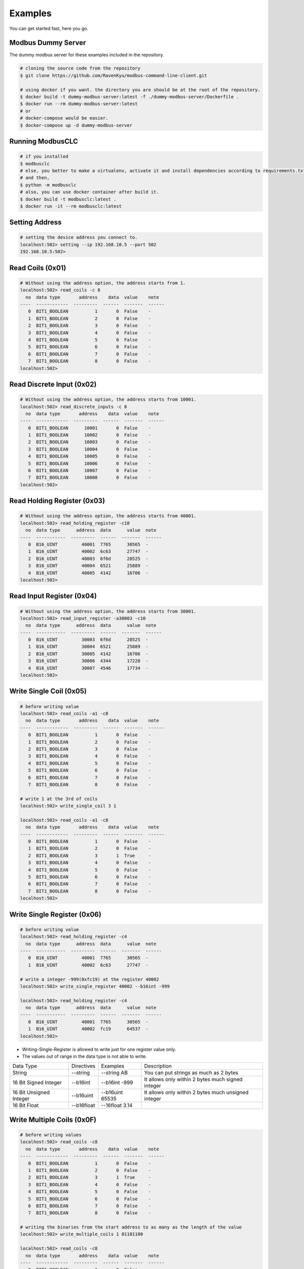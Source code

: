 ========
Examples
========
You can get started fast, here you go.


-------------------
Modbus Dummy Server
-------------------
The dummy modbus server for these examples included in the repository.

.. code-block:: bash

    # cloning the source code from the repository
    $ git clone https://github.com/RavenKyu/modbus-command-line-client.git

    # using docker if you want. the directory you are should be at the root of the repository.
    $ docker build -t dummy-modbus-server:latest -f ./dummy-modbus-server/Dockerfile .
    $ docker run --rm dummy-modbus-server:latest
    # or
    # docker-compose would be easier.
    $ docker-compose up -d dummy-modbus-server

-----------------
Running ModbusCLC
-----------------

.. code-block:: bash

    # if you installed
    $ modbusclc
    # else, you better to make a virtualenv, activate it and install dependencies according to requirements.txt
    # and then,
    $ python -m modbusclc
    # also, you can use docker container after build it.
    $ docker build -t modbusclc:latest .
    $ docker run -it --rm modbusclc:latest

---------------
Setting Address
---------------

.. code-block:: bash

    # setting the device address you connect to.
    localhost:502> setting --ip 192.168.10.5 --port 502
    192.168.10.5:502>

-----------------
Read Coils (0x01)
-----------------
.. code-block:: bash

    # Without using the address option, the address starts from 1.
    localhost:502> read_coils -c 8
      no  data type       address    data  value    note
    ----  ------------  ---------  ------  -------  ------
       0  BIT1_BOOLEAN          1       0  False    -
       1  BIT1_BOOLEAN          2       0  False    -
       2  BIT1_BOOLEAN          3       0  False    -
       3  BIT1_BOOLEAN          4       0  False    -
       4  BIT1_BOOLEAN          5       0  False    -
       5  BIT1_BOOLEAN          6       0  False    -
       6  BIT1_BOOLEAN          7       0  False    -
       7  BIT1_BOOLEAN          8       0  False    -
    localhost:502>

--------------------------
Read Discrete Input (0x02)
--------------------------
.. code-block:: bash

    # Without using the address option, the address starts from 10001.
    localhost:502> read_discrete_inputs -c 8
      no  data type       address    data  value    note
    ----  ------------  ---------  ------  -------  ------
       0  BIT1_BOOLEAN      10001       0  False    -
       1  BIT1_BOOLEAN      10002       0  False    -
       2  BIT1_BOOLEAN      10003       0  False    -
       3  BIT1_BOOLEAN      10004       0  False    -
       4  BIT1_BOOLEAN      10005       0  False    -
       5  BIT1_BOOLEAN      10006       0  False    -
       6  BIT1_BOOLEAN      10007       0  False    -
       7  BIT1_BOOLEAN      10008       0  False    -
    localhost:502>


----------------------------
Read Holding Register (0x03)
----------------------------

.. code-block:: bash

    # Without using the address option, the address starts from 40001.
    localhost:502> read_holding_register -c10
      no  data type      address  data      value  note
    ----  -----------  ---------  ------  -------  ------
       0  B16_UINT         40001  7765      30565  -
       1  B16_UINT         40002  6c63      27747  -
       2  B16_UINT         40003  6f6d      28525  -
       3  B16_UINT         40004  6521      25889  -
       4  B16_UINT         40005  4142      16706  -
    localhost:502>

----------------------------
Read Input Register (0x04)
----------------------------

.. code-block:: bash

    # Without using the address option, the address starts from 30001.
    localhost:502> read_input_register -a30003 -c10
      no  data type      address  data      value  note
    ----  -----------  ---------  ------  -------  ------
       0  B16_UINT         30003  6f6d      28525  -
       1  B16_UINT         30004  6521      25889  -
       2  B16_UINT         30005  4142      16706  -
       3  B16_UINT         30006  4344      17220  -
       4  B16_UINT         30007  4546      17734  -
    localhost:502>

----------------------------
Write Single Coil (0x05)
----------------------------

.. code-block:: bash

    # before writing value
    localhost:502> read_coils -a1 -c8
      no  data type       address    data  value    note
    ----  ------------  ---------  ------  -------  ------
       0  BIT1_BOOLEAN          1       0  False    -
       1  BIT1_BOOLEAN          2       0  False    -
       2  BIT1_BOOLEAN          3       0  False    -
       3  BIT1_BOOLEAN          4       0  False    -
       4  BIT1_BOOLEAN          5       0  False    -
       5  BIT1_BOOLEAN          6       0  False    -
       6  BIT1_BOOLEAN          7       0  False    -
       7  BIT1_BOOLEAN          8       0  False    -

    # write 1 at the 3rd of coils
    localhost:502> write_single_coil 3 1

    localhost:502> read_coils -a1 -c8
      no  data type       address    data  value    note
    ----  ------------  ---------  ------  -------  ------
       0  BIT1_BOOLEAN          1       0  False    -
       1  BIT1_BOOLEAN          2       0  False    -
       2  BIT1_BOOLEAN          3       1  True     -
       3  BIT1_BOOLEAN          4       0  False    -
       4  BIT1_BOOLEAN          5       0  False    -
       5  BIT1_BOOLEAN          6       0  False    -
       6  BIT1_BOOLEAN          7       0  False    -
       7  BIT1_BOOLEAN          8       0  False    -
    localhost:502>

----------------------------
Write Single Register (0x06)
----------------------------

.. code-block:: bash

    # before writing value
    localhost:502> read_holding_register -c4
      no  data type      address  data      value  note
    ----  -----------  ---------  ------  -------  ------
       0  B16_UINT         40001  7765      30565  -
       1  B16_UINT         40002  6c63      27747  -

    # write a integer -999(0xfc19) at the register 40002
    localhost:502> write_single_register 40002 --b16int -999

    localhost:502> read_holding_register -c4
      no  data type      address  data      value  note
    ----  -----------  ---------  ------  -------  ------
       0  B16_UINT         40001  7765      30565  -
       1  B16_UINT         40002  fc19      64537  -
    localhost:502>

* Writing-Single-Register is allowed to write just for one register value only.
* The values out of range in the data type is not able to write.

+-------------------------+------------+-----------------+-----------------------------------------------------+
| Data Type               | Directives | Examples        | Description                                         |
+-------------------------+------------+-----------------+-----------------------------------------------------+
| String                  | --string   | --string AB     | You can put strings as much as 2 bytes              |
+-------------------------+------------+-----------------+-----------------------------------------------------+
| 16 Bit Signed Integer   | --b16int   | --b16int -999   | It allows only within 2 bytes much signed integer   |
+-------------------------+------------+-----------------+-----------------------------------------------------+
| 16 Bit Unsigned Integer | --b16uint  | --b16uint 65535 | It allows only within 2 bytes much unsigned integer |
+-------------------------+------------+-----------------+-----------------------------------------------------+
| 16 Bit Float            | --b16float | --16float 3.14  |                                                     |
+-------------------------+------------+-----------------+-----------------------------------------------------+

----------------------------
Write Multiple Coils (0x0F)
----------------------------

.. code-block:: bash

    # before writing values
    localhost:502> read_coils -c8
      no  data type       address    data  value    note
    ----  ------------  ---------  ------  -------  ------
       0  BIT1_BOOLEAN          1       0  False    -
       1  BIT1_BOOLEAN          2       0  False    -
       2  BIT1_BOOLEAN          3       1  True     -
       3  BIT1_BOOLEAN          4       0  False    -
       4  BIT1_BOOLEAN          5       0  False    -
       5  BIT1_BOOLEAN          6       0  False    -
       6  BIT1_BOOLEAN          7       0  False    -
       7  BIT1_BOOLEAN          8       0  False    -

    # writing the binaries from the start address to as many as the length of the value
    localhost:502> write_multiple_coils 1 01101100

    localhost:502> read_coils -c8
      no  data type       address    data  value    note
    ----  ------------  ---------  ------  -------  ------
       0  BIT1_BOOLEAN          1       0  False    -
       1  BIT1_BOOLEAN          2       1  True     -
       2  BIT1_BOOLEAN          3       1  True     -
       3  BIT1_BOOLEAN          4       0  False    -
       4  BIT1_BOOLEAN          5       1  True     -
       5  BIT1_BOOLEAN          6       1  True     -
       6  BIT1_BOOLEAN          7       0  False    -
       7  BIT1_BOOLEAN          8       0  False    -
    localhost:502>

-------------------------------
Write Multiple Registers (0x10)
-------------------------------

.. code-block:: bash

    # before writing values
    localhost:502> read_holding_register -c6
      no  data type      address  data      value  note
    ----  -----------  ---------  ------  -------  ------
       0  B16_UINT         40001  7765      30565  -
       1  B16_UINT         40002  fc19      64537  -
       2  B16_UINT         40003  6f6d      28525  -

    localhost:502> write_multiple_registers 40001 --b32uint 123456789 --string AB

    localhost:502> read_holding_register -c6
      no  data type      address  data      value  note
    ----  -----------  ---------  ------  -------  ------
       0  B16_UINT         40001  075b       1883  -
       1  B16_UINT         40002  cd15      52501  -
       2  B16_UINT         40003  4142      16706  -
    localhost:502>

+-------------------------+------------+-------------------------------------------------------------+-----------------------------------------------------+
| Data Type               | Directives | Examples                                                    | Description                                         |
+-------------------------+------------+-------------------------------------------------------------+-----------------------------------------------------+
| String                  | --string   | --string AB                                                 | You can put strings as much as 2 bytes              |
+-------------------------+------------+-------------------------------------------------------------+-----------------------------------------------------+
| bits                    | --bits     | --bits 1110 => 00001110 or 1111000010101010 or "1111 00 11" |                                                     |
+-------------------------+------------+-------------------------------------------------------------+-----------------------------------------------------+
| 8 Bit Signed Integer    | --b8int    | --b8int -128                                                | It allows only within 1 bytes much signed integer   |
+-------------------------+------------+-------------------------------------------------------------+-----------------------------------------------------+
| 8 Bit Unsigned Integer  | --b8uint   | --b8uint 255                                                | It allows only within 1 bytes much unsigned integer |
+-------------------------+------------+-------------------------------------------------------------+-----------------------------------------------------+
| 16 Bit Signed Integer   | --b16int   | --b16int -999                                               | It allows only within 2 bytes much signed integer   |
+-------------------------+------------+-------------------------------------------------------------+-----------------------------------------------------+
| 16 Bit Unsigned Integer | --b16uint  | --b16uint 65535                                             | It allows only within 2 bytes much unsigned integer |
+-------------------------+------------+-------------------------------------------------------------+-----------------------------------------------------+
| 32 Bit Signed Integer   | --b32int   | --b32int -2147483648                                        | It allows only within 4 bytes much signed integer   |
+-------------------------+------------+-------------------------------------------------------------+-----------------------------------------------------+
| 32 Bit Unsigned Integer | --b32uint  |                                                             | It allows only within 4 bytes much unsigned integer |
+-------------------------+------------+-------------------------------------------------------------+-----------------------------------------------------+
| 16 Bit Float            | --b16float | --16float 3.14                                              |                                                     |
+-------------------------+------------+-------------------------------------------------------------+-----------------------------------------------------+
| 32 Bit Float            | --b32float | --32float 3.14                                              |                                                     |
+-------------------------+------------+-------------------------------------------------------------+-----------------------------------------------------+
| 64 Bit Float            | --b64float | --64float 3.14                                              |                                                     |
+-------------------------+------------+-------------------------------------------------------------+-----------------------------------------------------+



